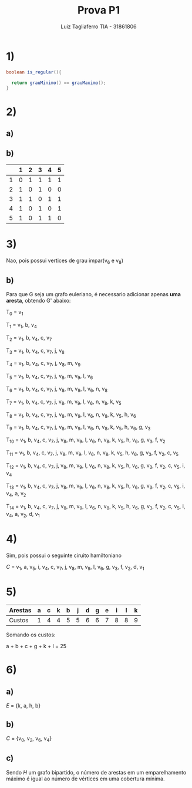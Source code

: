 #+title:  Prova P1
#+author: Luiz Tagliaferro TIA - 31861806

* 1)
#+BEGIN_SRC java
boolean is_regular(){

  return grauMinimo() == grauMaximo();
}
#+END_SRC

* 2)

** a)
   [[./img/grafo-2a.png]]

** b)
|   | 1 | 2 | 3 | 4 | 5 |
|---+---+---+---+---+---|
| 1 | 0 | 1 | 1 | 1 | 1 |
| 2 | 1 | 0 | 1 | 0 | 0 |
| 3 | 1 | 1 | 0 | 1 | 1 |
| 4 | 1 | 0 | 1 | 0 | 1 |
| 5 | 1 | 0 | 1 | 1 | 0 |

* 3)

  Nao, pois possui vertices de grau impar(v_{6} e v_{8})

** b)
   Para que G seja um grafo euleriano, é necessario adicionar apenas
   *uma aresta*, obtendo G' abaixo:

   [[./img/grafo-3b.png]]


T_{0} = v_{1}

T_{1} = v_{1}, b, v_{4}

T_{2} = v_{1}, b, v_{4}, c, v_{7}

T_{3} = v_{1}, b, v_{4}, c, v_{7}, j, v_{8}

T_{4} = v_{1}, b, v_{4}, c, v_{7}, j, v_{8}, m, v_{9}

T_{5} = v_{1}, b, v_{4}, c, v_{7}, j, v_{8}, m, v_{9}, l, v_{6}

T_{6} = v_{1}, b, v_{4}, c, v_{7}, j, v_{8}, m, v_{9}, l, v_{6}, n,
v_{8}

T_{7} = v_{1}, b, v_{4}, c, v_{7}, j, v_{8}, m, v_{9}, l, v_{6}, n,
v_{8}, k, v_{5}

T_{8} = v_{1}, b, v_{4}, c, v_{7}, j, v_{8}, m, v_{9}, l, v_{6}, n,
v_{8}, k, v_{5}, h, v_{6}

T_{9} = v_{1}, b, v_{4}, c, v_{7}, j, v_{8}, m, v_{9}, l, v_{6}, n,
v_{8}, k, v_{5}, h, v_{6}, g, v_{3}

T_{10} = v_{1}, b, v_{4}, c, v_{7}, j, v_{8}, m, v_{9}, l, v_{6}, n,
v_{8}, k, v_{5}, h, v_{6}, g, v_{3}, f, v_{2}

T_{11} = v_{1}, b, v_{4}, c, v_{7}, j, v_{8}, m, v_{9}, l, v_{6}, n,
v_{8}, k, v_{5}, h, v_{6}, g, v_{3}, f, v_{2}, c, v_{5}

T_{12} = v_{1}, b, v_{4}, c, v_{7}, j, v_{8}, m, v_{9}, l, v_{6}, n,
v_{8}, k, v_{5}, h, v_{6}, g, v_{3}, f, v_{2}, c, v_{5}, i, v_{4}

T_{13} = v_{1}, b, v_{4}, c, v_{7}, j, v_{8}, m, v_{9}, l, v_{6}, n,
v_{8}, k, v_{5}, h, v_{6}, g, v_{3}, f, v_{2}, c, v_{5}, i, v_{4}, a,
v_{2}

T_{14} = v_{1}, b, v_{4}, c, v_{7}, j, v_{8}, m, v_{9}, l, v_{6}, n,
v_{8}, k, v_{5}, h, v_{6}, g, v_{3}, f, v_{2}, c, v_{5}, i, v_{4}, a,
v_{2}, d, v_{1}

* 4)

Sim, pois possui o seguinte ciruito hamiltoniano

$C$ = v_{1}, a, v_{5}, i, v_{4}, c, v_{7}, j, v_{8}, m, v_{9}, l,
v_{6}, g, v_{3}, f, v_{2}, d, v_{1}

* 5)

| Arestas | a | c | k | b | j | d | g | e | i | l | k |
|---------+---+---+---+---+---+---+---+---+---+---+---|
| Custos  | 1 | 4 | 4 | 5 | 5 | 6 | 6 | 7 | 8 | 8 | 9 |

Somando os custos:

a + b + c + g + k + l = 25

[[./img/grafo-5.png]]

* 6)

** a)

   $E$ = {k, a, h, b}

** b)

   $C$ = {v_{0}, v_{2}, v_{6}, v_{4}}

** c)

   Sendo $H$ um grafo bipartido, o número de arestas em um
   emparelhamento máximo é igual ao número de vértices em uma
   cobertura mínima.
